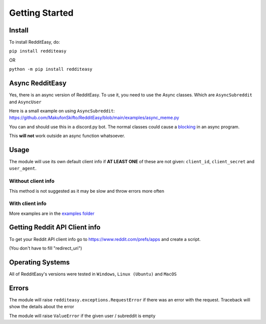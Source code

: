 Getting Started
======================================

Install
-------------
To install RedditEasy, do:

``pip install redditeasy``

OR

``python -m pip install redditeasy``


Async RedditEasy
-----------------
Yes, there is an async version of RedditEasy. To use it, you need to use the Async classes. Which are ``AsyncSubreddit`` and ``AsyncUser``

Here is a small example on using ``AsyncSubreddit``: https://github.com/MakufonSkifto/RedditEasy/blob/main/examples/async_meme.py

You can and should use this in a discord.py bot. The normal classes could cause a `blocking <https://discordpy.readthedocs.io/en/latest/faq.html#what-does-blocking-mean>`_ in an async program.

This **will not** work outside an async function whatsoever.

Usage
-------------

The module will use its own default client info if **AT LEAST ONE** of these are not given: ``client_id``, ``client_secret`` and ``user_agent``.


Without client info
''''''''''''''''''''''''''''''''''
This method is not suggested as it may be slow and throw errors more often

.. code-block:: python
  :linenos:

  import redditeasy

  post = redditeasy.Subreddit(subreddit="dankmemes")   #Subreddit name
  postoutput = post.get_post()

  print(f"Posts Title: {postoutput.title}\n"
        f"Posts Content: {postoutput.content}\n"
        f"Posts Author: u/{postoutput.author}\n"
        f"Posts URL: {postoutput.post_url}\n"
        f"Spoiler?: {postoutput.spoiler}\n"
        f"Post Created At: {postoutput.created_at}\n"
        f"Posts Upvote Count: {postoutput.score}\n"
        f"Posts Award Count: {postoutput.total_awards}\n"
        f"NSFW?: {postoutput.nsfw}\n"
        f"Post Flair: {postoutput.post_flair}\n"
        f"User Flair: {postoutput.author_flair}\n"
        f"Subreddit Subscribers: {postoutput.subreddit_subscribers}\n"
        f"Comment count: {postoutput.comment_count}\n"
        f"Is Media?: {postoutput.is_media}\n"
        f"Subreddit Name: {postoutput.subreddit_name}")


With client info
''''''''''''''''''''''''''''''''''
.. code-block:: python
  :linenos:

  import redditeasy

  # To get your Reddit API client info go to
  # https://www.reddit.com/prefs/apps
  # and create an app

  # For more detailed explanation, see this image: https://i.imgur.com/Ri13AQu.png

  post = redditeasy.Subreddit(subreddit="dankmemes",   #Subreddit name
                              client_id="",            #Your client ID
                              client_secret="",        #Your client secret
                              user_agent=""            #Your user agent (ex: ClientName/0.1 by YourUsername")
                              )
  postoutput = post.get_post()

  print(f"Posts Title: {postoutput.title}\n"
        f"Posts Content: {postoutput.content}\n"
        f"Posts Author: u/{postoutput.author}\n"
        f"Posts URL: {postoutput.post_url}\n"
        f"Spoiler?: {postoutput.spoiler}\n"
        f"Post Created At: {postoutput.created_at}\n"
        f"Posts Upvote Count: {postoutput.score}\n"
        f"Posts Award Count: {postoutput.total_awards}\n"
        f"NSFW?: {postoutput.nsfw}\n"
        f"Post Flair: {postoutput.post_flair}\n"
        f"User Flair: {postoutput.author_flair}\n"
        f"Subreddit Subscribers: {postoutput.subreddit_subscribers}\n"
        f"Comment count: {postoutput.comment_count}\n"
        f"Is Media?: {postoutput.is_media}\n"
        f"Subreddit Name: {postoutput.subreddit_name}")


More examples are in the `examples folder <https://github.com/MakufonSkifto/RedditEasy/tree/main/examples>`_


Getting Reddit API Client info
------------------------------------------

To get your Reddit API client info go to
https://www.reddit.com/prefs/apps
and create a script.

.. image:: https://i.imgur.com/Ri13AQu.png
  :width: 400
  :alt: Alternative text

(You don't have to fill "redirect_uri")

Operating Systems
-------------

All of RedditEasy's versions were tested in ``Windows``, ``Linux (Ubuntu)`` and ``MacOS``

Errors
-------------

The module will raise ``redditeasy.exceptions.RequestError`` if there was an error with the request. Traceback will show the details about the error

The module will raise ``ValueError`` if the given user / subreddit is empty